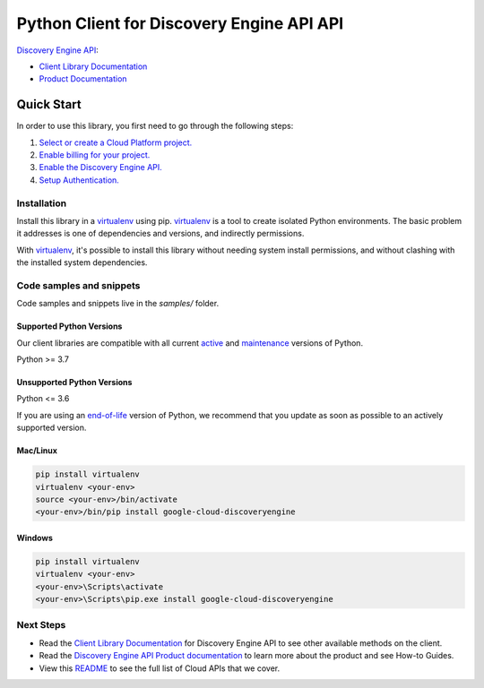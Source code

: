 Python Client for Discovery Engine API API
==========================================

|preview| |pypi| |versions|

`Discovery Engine API`_: 

- `Client Library Documentation`_
- `Product Documentation`_

.. |preview| image:: https://img.shields.io/badge/support-preview-orange.svg
   :target: https://github.com/googleapis/google-cloud-python/blob/main/README.rst#stability-levels
.. |pypi| image:: https://img.shields.io/pypi/v/google-cloud-discoveryengine.svg
   :target: https://pypi.org/project/google-cloud-discoveryengine/
.. |versions| image:: https://img.shields.io/pypi/pyversions/google-cloud-discoveryengine.svg
   :target: https://pypi.org/project/google-cloud-discoveryengine/
.. _Discovery Engine API: https://cloud.google.com/discovery-engine/
.. _Client Library Documentation: https://cloud.google.com/python/docs/reference/discoveryengine/latest
.. _Product Documentation:  https://cloud.google.com/discovery-engine/

Quick Start
-----------

In order to use this library, you first need to go through the following steps:

1. `Select or create a Cloud Platform project.`_
2. `Enable billing for your project.`_
3. `Enable the Discovery Engine API.`_
4. `Setup Authentication.`_

.. _Select or create a Cloud Platform project.: https://console.cloud.google.com/project
.. _Enable billing for your project.: https://cloud.google.com/billing/docs/how-to/modify-project#enable_billing_for_a_project
.. _Enable the Discovery Engine API.:  https://cloud.google.com/discovery-engine/
.. _Setup Authentication.: https://googleapis.dev/python/google-api-core/latest/auth.html

Installation
~~~~~~~~~~~~

Install this library in a `virtualenv`_ using pip. `virtualenv`_ is a tool to
create isolated Python environments. The basic problem it addresses is one of
dependencies and versions, and indirectly permissions.

With `virtualenv`_, it's possible to install this library without needing system
install permissions, and without clashing with the installed system
dependencies.

.. _`virtualenv`: https://virtualenv.pypa.io/en/latest/


Code samples and snippets
~~~~~~~~~~~~~~~~~~~~~~~~~

Code samples and snippets live in the `samples/` folder.


Supported Python Versions
^^^^^^^^^^^^^^^^^^^^^^^^^
Our client libraries are compatible with all current `active`_ and `maintenance`_ versions of
Python.

Python >= 3.7

.. _active: https://devguide.python.org/devcycle/#in-development-main-branch
.. _maintenance: https://devguide.python.org/devcycle/#maintenance-branches

Unsupported Python Versions
^^^^^^^^^^^^^^^^^^^^^^^^^^^
Python <= 3.6

If you are using an `end-of-life`_
version of Python, we recommend that you update as soon as possible to an actively supported version.

.. _end-of-life: https://devguide.python.org/devcycle/#end-of-life-branches

Mac/Linux
^^^^^^^^^

.. code-block:: console

    pip install virtualenv
    virtualenv <your-env>
    source <your-env>/bin/activate
    <your-env>/bin/pip install google-cloud-discoveryengine


Windows
^^^^^^^

.. code-block:: console

    pip install virtualenv
    virtualenv <your-env>
    <your-env>\Scripts\activate
    <your-env>\Scripts\pip.exe install google-cloud-discoveryengine

Next Steps
~~~~~~~~~~

-  Read the `Client Library Documentation`_ for Discovery Engine API
   to see other available methods on the client.
-  Read the `Discovery Engine API Product documentation`_ to learn
   more about the product and see How-to Guides.
-  View this `README`_ to see the full list of Cloud
   APIs that we cover.

.. _Discovery Engine API Product documentation:  https://cloud.google.com/discovery-engine/
.. _README: https://github.com/googleapis/google-cloud-python/blob/main/README.rst
